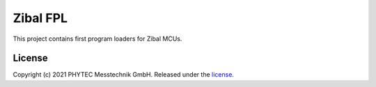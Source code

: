 Zibal FPL
=========

This project contains first program loaders for Zibal MCUs.

License
#######

Copyright (c) 2021 PHYTEC Messtechnik GmbH. Released under the `license`_.

.. _license: COPYING.MIT

